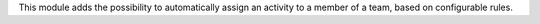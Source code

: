 This module adds the possibility to automatically assign an activity to a member of a team, based on configurable rules.
